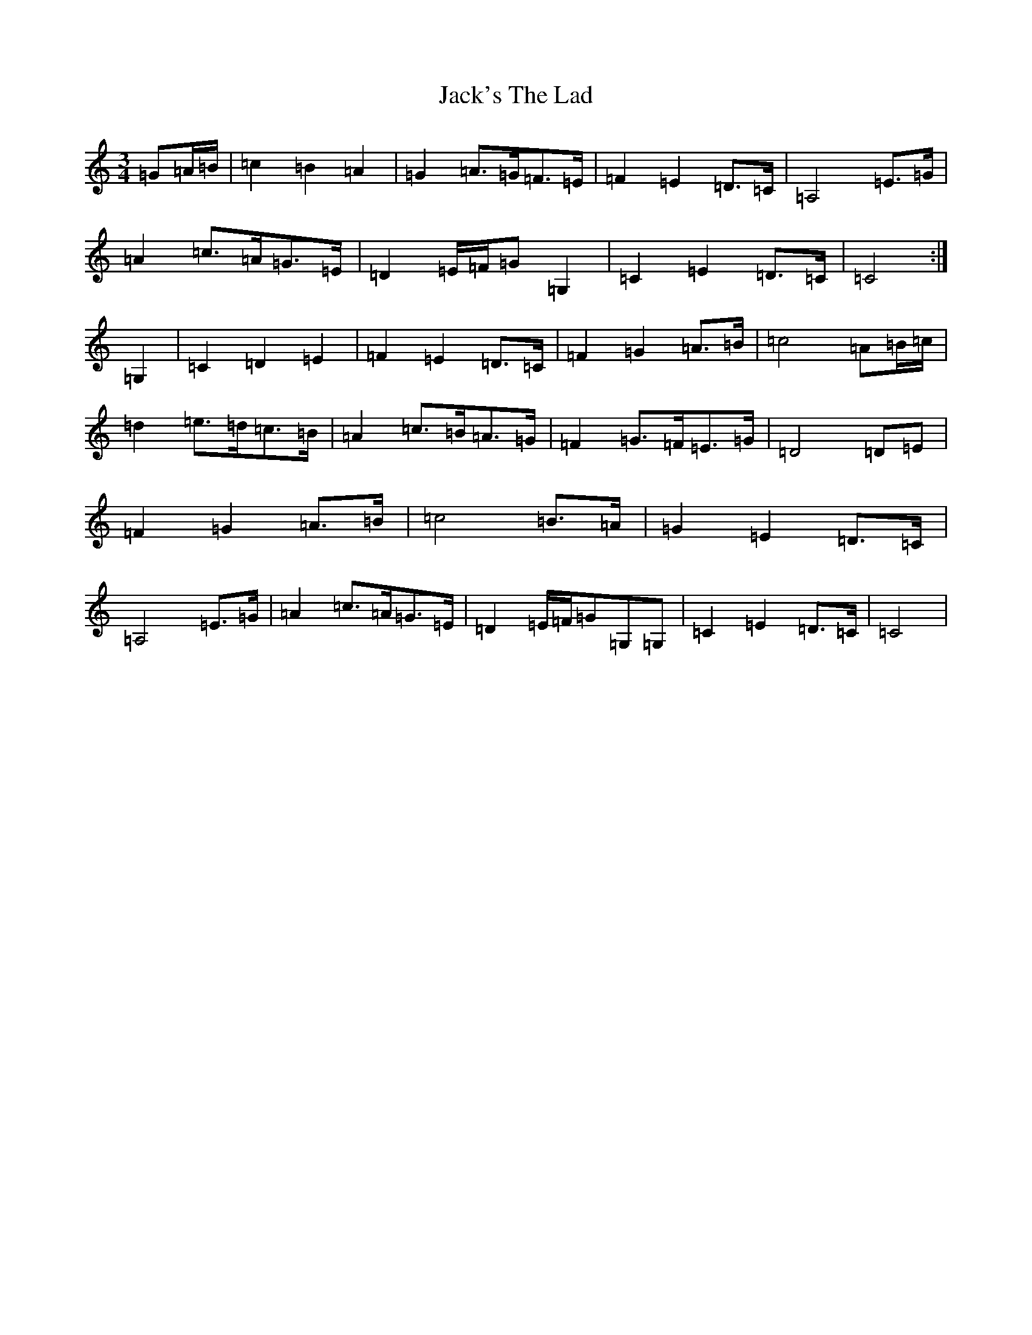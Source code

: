 X: 14534
T: Jack's The Lad
S: https://thesession.org/tunes/6698#setting18336
R: waltz
M:3/4
L:1/8
K: C Major
=G=A/2=B/2|=c2=B2=A2|=G2=A>=G=F>=E|=F2=E2=D>=C|=A,4=E>=G|=A2=c>=A=G>=E|=D2=E/2=F/2=G=G,2|=C2=E2=D>=C|=C4:|=G,2|=C2=D2=E2|=F2=E2=D>=C|=F2=G2=A>=B|=c4=A=B/2=c/2|=d2=e>=d=c>=B|=A2=c>=B=A>=G|=F2=G>=F=E>=G|=D4=D=E|=F2=G2=A>=B|=c4=B>=A|=G2=E2=D>=C|=A,4=E>=G|=A2=c>=A=G>=E|=D2=E/2=F/2=G=G,=G,|=C2=E2=D>=C|=C4|